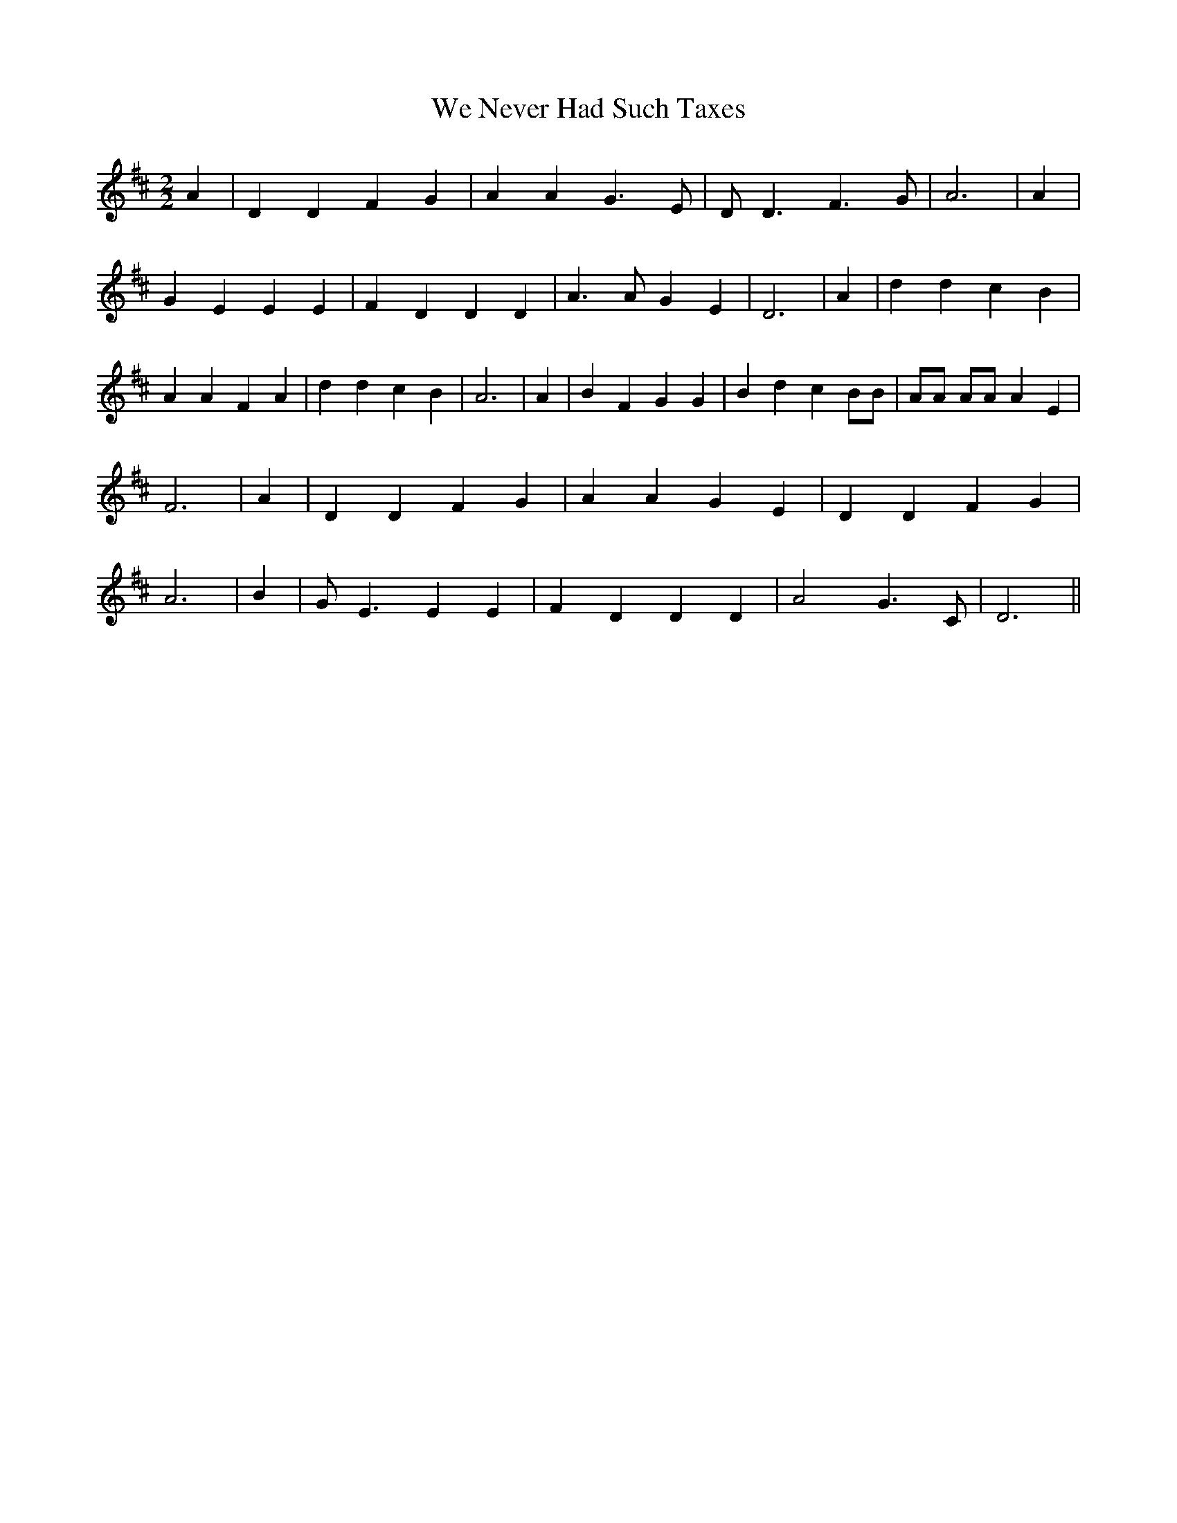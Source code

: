 % Generated more or less automatically by swtoabc by Erich Rickheit KSC
X:1
T:We Never Had Such Taxes
M:2/2
L:1/4
K:D
 A| D D F G| A A G3/2 E/2| D/2 D3/2 F3/2 G/2| A3| A| G E E E| F D D D|\
 A3/2 A/2 G E| D3| A| d d c B| A A F A| d d c B| A3| A| B F G G| B d c B/2B/2|\
 A/2A/2 A/2A/2 A E| F3| A| D D F G| A A G E| D D F G| A3| B| G/2 E3/2 E E|\
 F D D D| A2 G3/2 C/2| D3||

